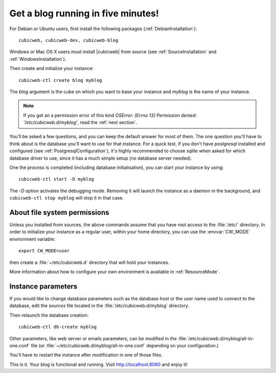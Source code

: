 .. -*- coding: utf-8 -*-

.. _TutosBaseBlogFiveMinutes:

Get a blog running in five minutes!
-----------------------------------

For Debian or Ubuntu users, first install the following packages
(:ref:`DebianInstallation`)::

    cubicweb, cubicweb-dev, cubicweb-blog

Windows or Mac OS X users must install |cubicweb| from source (see
:ref:`SourceInstallation` and :ref:`WindowsInstallation`).

Then create and initialize your instance::

    cubicweb-ctl create blog myblog

The `blog` argument is the cube on which you want to base your instance and
`myblog` is the name of your instance.

.. Note::

   If you get an a permission error of this kind `OSError: [Errno 13]
   Permission denied: '/etc/cubicweb.d/myblog'`, read the :ref:`next section`.

You'll be asked a few questions, and you can keep the default answer for most of
them. The one question you'll have to think about is the database you'll want to
use for that instance. For a quick test, if you don't have `postgresql` installed
and configured (see :ref:`PostgresqlConfiguration`), it's highly recommended to
choose `sqlite` when asked for which database driver to use, since it has a much
simple setup (no database server needed).

One the process is completed (including database initialisation), you can start
your instance by using: ::

    cubicweb-ctl start -D myblog

The `-D` option activates the debugging mode. Removing it will launch the instance
as a daemon in the background, and ``cubicweb-ctl stop myblog`` will stop
it in that case. 

.. _AboutFileSystemPermissions:

About file system permissions
~~~~~~~~~~~~~~~~~~~~~~~~~~~~~

Unless you installed from sources, the above commands assume that you have root
access to the :file:`/etc/` directory. In order to initialize your instance as a
regular user, within your home directory, you can use the :envvar:`CW_MODE`
environment variable: ::

  export CW_MODE=user

then create a :file:`~/etc/cubicweb.d` directory that will hold your instances.

More information about how to configure your own environment is
available in :ref:`ResourceMode`.


Instance parameters
~~~~~~~~~~~~~~~~~~~

If you would like to change database parameters such as the database host or the
user name used to connect to the database, edit the `sources` file located in the
:file:`/etc/cubicweb.d/myblog` directory.

Then relaunch the database creation::

     cubicweb-ctl db-create myblog

Other parameters, like web server or emails parameters, can be modified in the
:file:`/etc/cubicweb.d/myblog/all-in-one.conf` file (or :file:`~/etc/cubicweb.d/myblog/all-in-one.conf` depending on your configuration.)

You'll have to restart the instance after modification in one of those files.

This is it. Your blog is functional and running. Visit http://localhost:8080 and enjoy it!

